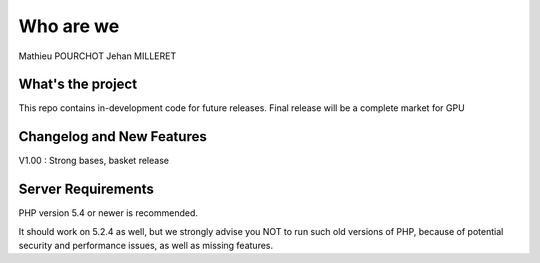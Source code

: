 ###################
Who are we
###################

Mathieu POURCHOT
Jehan MILLERET

*******************
What's the project
*******************

This repo contains in-development code for future releases.
Final release will be a complete market for GPU

**************************
Changelog and New Features
**************************

V1.00 : Strong bases, basket release

*******************
Server Requirements
*******************

PHP version 5.4 or newer is recommended.

It should work on 5.2.4 as well, but we strongly advise you NOT to run
such old versions of PHP, because of potential security and performance
issues, as well as missing features.
